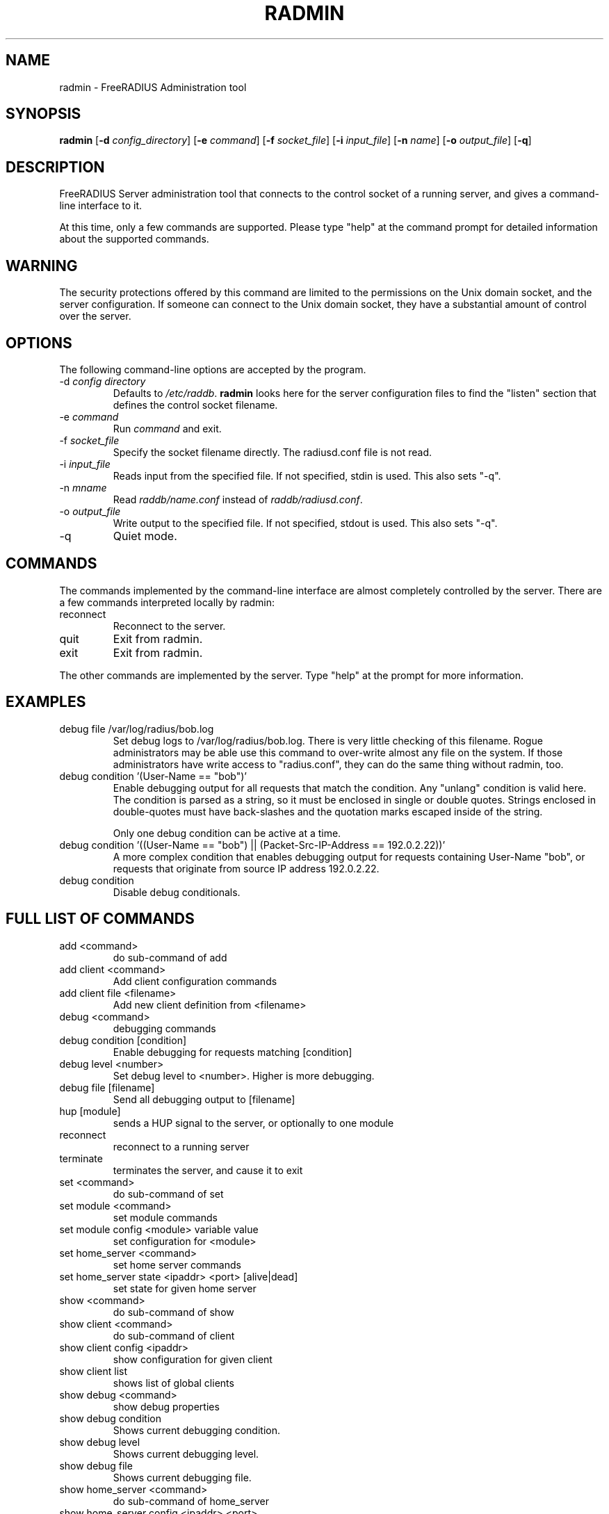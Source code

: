 .TH RADMIN 8 "19 Jul 2010" "" "FreeRADIUS Server Administration Tool"
.SH NAME
radmin - FreeRADIUS Administration tool
.SH SYNOPSIS
.B radmin
.RB [ \-d
.IR config_directory ]
.RB [ \-e
.IR command ]
.RB [ \-f
.IR socket_file ]
.RB [ \-i
.IR input_file ]
.RB [ \-n
.IR name ]
.RB [ \-o
.IR output_file ]
.RB [ \-q ]
.SH DESCRIPTION
FreeRADIUS Server administration tool that connects to the control
socket of a running server, and gives a command-line interface to it.

At this time, only a few commands are supported.  Please type "help"
at the command prompt for detailed information about the supported
commands.
.SH WARNING
The security protections offered by this command are limited to the
permissions on the Unix domain socket, and the server
configuration.  If someone can connect to the Unix domain socket, they
have a substantial amount of control over the server.
.SH OPTIONS
The following command-line options are accepted by the program.
.IP "\-d \fIconfig directory\fP"
Defaults to \fI/etc/raddb\fP. \fBradmin\fP looks here for the server
configuration files to find the "listen" section that defines the
control socket filename.
.IP "\-e \fIcommand\fP"
Run \fIcommand\fP and exit.
.IP "\-f \fIsocket_file\fP"
Specify the socket filename directly.  The radiusd.conf file is not read.
.IP "\-i \fIinput_file\fP"
Reads input from the specified file.  If not specified, stdin is used.
This also sets "-q".
.IP "\-n \fImname\fP"
Read \fIraddb/name.conf\fP instead of \fIraddb/radiusd.conf\fP.
.IP "\-o \fIoutput_file\fP"
Write output to the specified file.  If not specified, stdout is used.
This also sets "-q".
.IP \-q
Quiet mode.
.SH COMMANDS
The commands implemented by the command-line interface are almost
completely controlled by the server.  There are a few commands
interpreted locally by radmin:
.IP reconnect
Reconnect to the server.
.IP quit
Exit from radmin.
.IP exit
Exit from radmin.
.PP
The other commands are implemented by the server.  Type "help" at the
prompt for more information.
.SH EXAMPLES
.IP debug\ file\ /var/log/radius/bob.log
Set debug logs to /var/log/radius/bob.log.  There is very little
checking of this filename.  Rogue administrators may be able use this
command to over-write almost any file on the system.  If those
administrators have write access to "radius.conf", they can do the
same thing without radmin, too.
.IP debug\ condition\ '(User-Name\ ==\ "bob")'
Enable debugging output for all requests that match the condition.
Any "unlang" condition is valid here.  The condition is parsed as a
string, so it must be enclosed in single or double quotes.  Strings
enclosed in double-quotes must have back-slashes and the quotation
marks escaped inside of the string.

Only one debug condition can be active at a time.
.IP debug\ condition\ '((User-Name\ ==\ "bob")\ ||\ (Packet-Src-IP-Address\ ==\ 192.0.2.22))'
A more complex condition that enables debugging output for requests
containing User-Name "bob", or requests that originate from source IP
address 192.0.2.22.
.IP debug\ condition
Disable debug conditionals.
.SH FULL LIST OF COMMANDS
.IP add\ <command>
do sub-command of add
.IP add\ client\ <command>
Add client configuration commands
.IP add\ client\ file\ <filename>
Add new client definition from <filename>
.IP debug\ <command>
debugging commands
.IP debug\ condition\ [condition]
Enable debugging for requests matching [condition]
.IP debug\ level\ <number>
Set debug level to <number>.  Higher is more debugging.
.IP debug\ file\ [filename]
Send all debugging output to [filename]
.IP hup\ [module]
sends a HUP signal to the server, or optionally to one module
.IP reconnect
reconnect to a running server
.IP terminate
terminates the server, and cause it to exit
.IP set\ <command>
do sub-command of set
.IP set\ module\ <command>
set module commands
.IP set\ module\ config\ <module>\ variable\ value
set configuration for <module>
.IP set\ home_server\ <command>
set home server commands
.IP set\ home_server\ state\ <ipaddr>\ <port>\ [alive|dead]
set state for given home server
.IP show\ <command>
do sub-command of show
.IP show\ client\ <command>
do sub-command of client
.IP show\ client\ config\ <ipaddr>
show configuration for given client
.IP show\ client\ list
shows list of global clients
.IP show\ debug\ <command>
show debug properties
.IP show\ debug\ condition
Shows current debugging condition.
.IP show\ debug\ level
Shows current debugging level.
.IP show\ debug\ file
Shows current debugging file.
.IP show\ home_server\ <command>
do sub-command of home_server
.IP show\ home_server\ config\ <ipaddr>\ <port>
show configuration for given home server
.IP show\ home_server\ list
shows list of home servers
.IP show\ home_server\ state\ <ipaddr>\ <port>
shows state of given home server
.IP show\ module\ <command>
do sub-command of module
.IP show\ module\ config\ <module>
show configuration for given module
.IP show\ module\ flags\ <module>
show other module properties
.IP show\ module\ list
shows list of loaded modules
.IP show\ module\ methods\ <module>
show sections where <module> may be used
.IP show\ uptime
shows time at which server started
.IP show\ version
Prints version of the running server
.IP show\ xml\ <reference>
Prints out configuration as XML
.IP stats\ <command>
do sub-command of stats
.IP stats\ client\ [auth/acct]\ <ipaddr>
show statistics for client
.IP stats\ home_server\ <ipaddr>\ <port>
show statistics for home server
.SH SEE ALSO
unlang(5), radiusd.conf(5), raddb/sites-available/control-socket
.SH AUTHOR
Alan DeKok <aland@freeradius.org>
